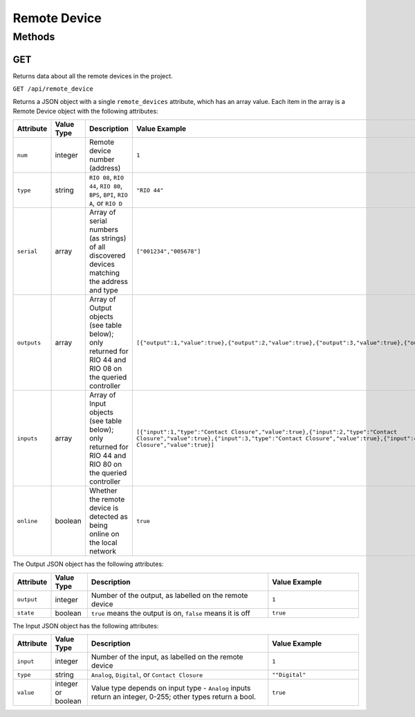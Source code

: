 Remote Device
#############

Methods
*******

.. _remote-device-http-get:

GET
===

Returns data about all the remote devices in the project.

``GET /api/remote_device``

Returns a JSON object with a single ``remote_devices`` attribute, which has an array value. Each item in the array is a Remote Device object with the following attributes:

.. list-table::
   :widths: 2 2 10 5
   :header-rows: 1

   * - Attribute
     - Value Type
     - Description
     - Value Example
   * - ``num``
     - integer
     - Remote device number (address)
     - ``1``
   * - ``type``
     - string
     - ``RIO 08``, ``RIO 44``, ``RIO 80``, ``BPS``, ``BPI``, ``RIO A``, or ``RIO D``
     - ``"RIO 44"``
   * - ``serial``
     - array
     - Array of serial numbers (as strings) of all discovered devices matching the address and type
     - ``["001234","005678"]``
   * - ``outputs``
     - array
     - Array of Output objects (see table below); only returned for RIO 44 and RIO 08 on the queried controller
     - ``[{"output":1,"value":true},{"output":2,"value":true},{"output":3,"value":true},{"output":4,"value":true}]``
   * - ``inputs``
     - array
     - Array of Input objects (see table below); only returned for RIO 44 and RIO 80 on the queried controller
     - ``[{"input":1,"type":"Contact Closure","value":true},{"input":2,"type":"Contact Closure","value":true},{"input":3,"type":"Contact Closure","value":true},{"input":4,"type":"Contact Closure","value":true}]``
   * - ``online``
     - boolean
     - Whether the remote device is detected as being online on the local network
     - ``true``

The Output JSON object has the following attributes:

.. list-table::
   :widths: 2 2 10 5
   :header-rows: 1

   * - Attribute
     - Value Type
     - Description
     - Value Example
   * - ``output``
     - integer
     - Number of the output, as labelled on the remote device
     - ``1``
   * - ``state``
     - boolean
     - ``true`` means the output is on, ``false`` means it is off
     - ``true``

The Input JSON object has the following attributes:

.. list-table::
   :widths: 2 2 10 5
   :header-rows: 1

   * - Attribute
     - Value Type
     - Description
     - Value Example
   * - ``input``
     - integer
     - Number of the input, as labelled on the remote device
     - ``1``
   * - ``type``
     - string
     - ``Analog``, ``Digital``, or ``Contact Closure``
     - ``""Digital"``
   * - ``value``
     - integer or boolean
     - Value type depends on input type - ``Analog`` inputs return an integer, 0-255; other types return a bool.
     - ``true``
